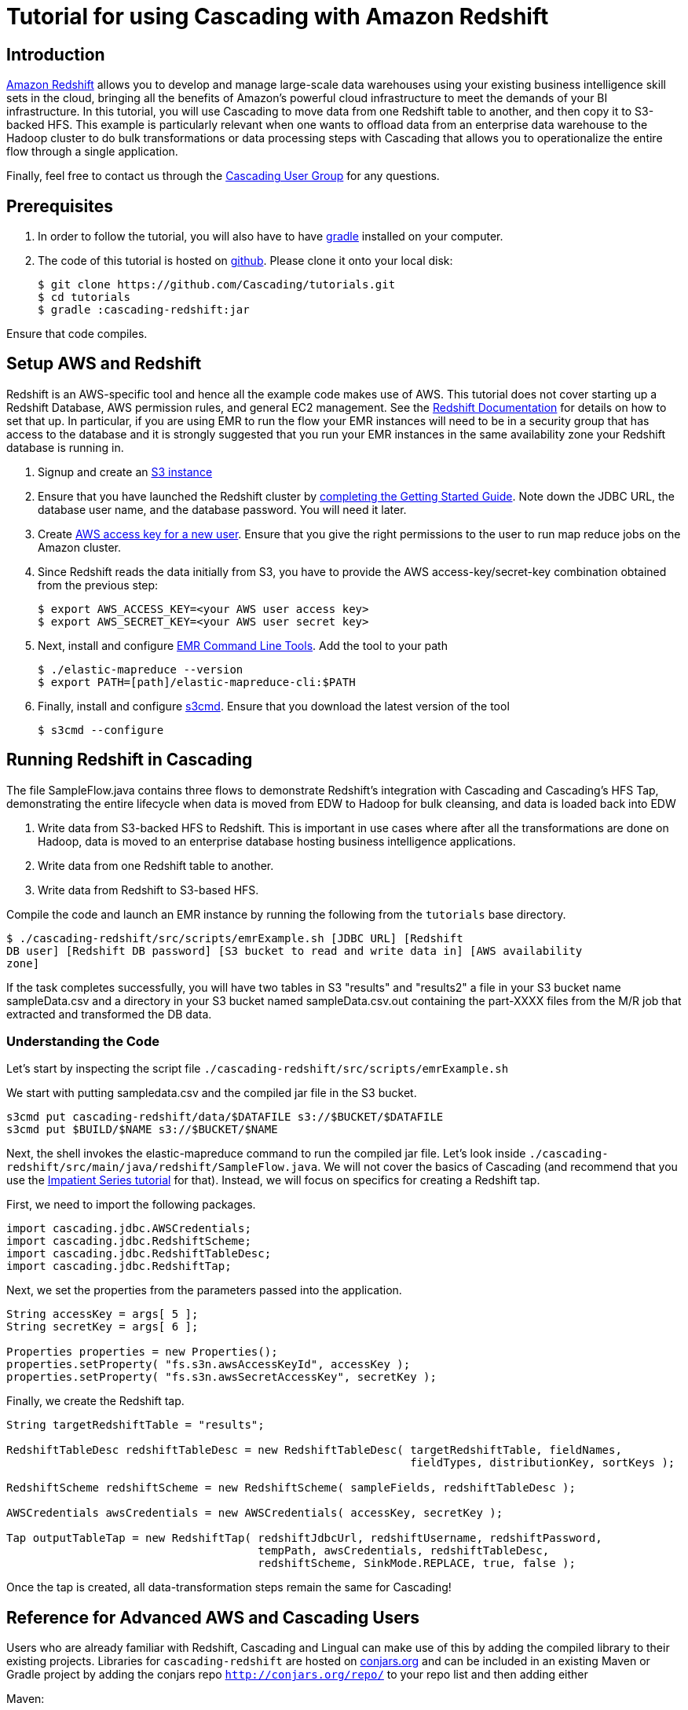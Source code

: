 # Tutorial for using Cascading with Amazon Redshift

Introduction
------------
http://aws.amazon.com/redshift/[Amazon Redshift] allows you to develop and manage 
large-scale data warehouses using your existing business intelligence skill sets 
in the cloud, bringing all the benefits of Amazon’s powerful cloud infrastructure 
to meet the demands of your BI infrastructure. In this tutorial, you will use
 Cascading to move data from one Redshift table to another, and then 
copy it to S3-backed HFS. This example is particularly relevant when one wants to 
offload data from an enterprise data warehouse to the Hadoop cluster to do bulk 
transformations or data processing steps with Cascading that allows you to operationalize 
the entire flow through a single application.

Finally, feel free to contact us through the 
https://groups.google.com/forum/#!forum/cascading-user[Cascading User Group] for any questions.

Prerequisites
-------------

1. In order to follow the tutorial, you will also have to have
http://gradle.org[gradle] installed
on your computer.

2. The code of this tutorial is hosted on
https://github.com/Cascading/tutorials[github]. Please clone it onto your local
disk:

    $ git clone https://github.com/Cascading/tutorials.git
    $ cd tutorials
    $ gradle :cascading-redshift:jar

Ensure that code compiles.

Setup AWS and Redshift
----------------------

Redshift is an AWS-specific tool and hence all the example code makes use of AWS. This 
tutorial does not cover starting up a Redshift Database, AWS permission rules, and 
general EC2 management. See the http://aws.amazon.com/redshift/[Redshift Documentation] 
for details on how to set that up. In particular, if you are using EMR to run the flow 
your EMR instances will need to be in a security group that has access to the database 
and it is strongly suggested that you run your EMR instances in the same availability 
zone your Redshift database is running in.

1. Signup and create an http://aws.amazon.com/s3/[S3 instance]

2. Ensure that you have launched the Redshift cluster by 
http://docs.aws.amazon.com/redshift/latest/gsg/rs-gsg-prereq.html[completing the 
Getting Started Guide]. Note down the JDBC URL, the database user name, and the 
database password. You will need it later.

3. Create https://console.aws.amazon.com/iam/home?#users[AWS access 
key for a new user]. Ensure that you give the right permissions to the user to run 
map reduce jobs on the Amazon cluster.

4. Since Redshift reads the data initially from S3, you have to provide the 
AWS access-key/secret-key combination obtained from the previous step:

    $ export AWS_ACCESS_KEY=<your AWS user access key>
    $ export AWS_SECRET_KEY=<your AWS user secret key>

5. Next, install and configure 
http://docs.aws.amazon.com/ElasticMapReduce/latest/DeveloperGuide/emr-cli-install.html[EMR 
Command Line Tools]. Add the tool to your path

    $ ./elastic-mapreduce --version
    $ export PATH=[path]/elastic-mapreduce-cli:$PATH

6. Finally, install and configure http://s3tools.org/s3cmd[s3cmd]. Ensure that you 
download the latest version of the tool

    $ s3cmd --configure

Running Redshift in Cascading
-----------------------------

The file SampleFlow.java contains three flows to demonstrate Redshift’s integration 
with Cascading and Cascading's HFS Tap, demonstrating the entire lifecycle when data 
is moved from EDW to Hadoop for bulk cleansing, and data is loaded back into EDW

1. Write data from S3-backed HFS to Redshift. This is important in use cases where 
after all the transformations are done on Hadoop, data is moved to an enterprise 
database hosting business intelligence applications.

2. Write data from one Redshift table to another.

3. Write data from Redshift to S3-based HFS. 

Compile the code and launch an EMR instance by running the following from the 
`tutorials` base directory.

    $ ./cascading-redshift/src/scripts/emrExample.sh [JDBC URL] [Redshift 
    DB user] [Redshift DB password] [S3 bucket to read and write data in] [AWS availability 
    zone]

If the task completes successfully, you will have two tables in S3 "results" and 
"results2" a file in your S3 bucket name sampleData.csv and a directory in your S3 
bucket named sampleData.csv.out containing the part-XXXX files from the M/R job that 
extracted and transformed the DB data.

Understanding the Code
~~~~~~~~~~~~~~~~~~~~~~

Let's start by inspecting the script file 
`./cascading-redshift/src/scripts/emrExample.sh`

We start with putting sampledata.csv and the compiled jar file in the S3 bucket. 

[source,shell]
----
s3cmd put cascading-redshift/data/$DATAFILE s3://$BUCKET/$DATAFILE
s3cmd put $BUILD/$NAME s3://$BUCKET/$NAME
----

Next, the shell invokes the elastic-mapreduce command to run the compiled jar file. Let's 
look inside `./cascading-redshift/src/main/java/redshift/SampleFlow.java`. We will not 
cover the basics of Cascading (and recommend that you use the 
http://docs.cascading.org/impatient/[Impatient Series tutorial] for that). Instead, 
we will focus on specifics for creating a Redshift tap.

First, we need to import the following packages.

[source,java]
----
import cascading.jdbc.AWSCredentials;
import cascading.jdbc.RedshiftScheme;
import cascading.jdbc.RedshiftTableDesc;
import cascading.jdbc.RedshiftTap;
----

Next, we set the properties from the parameters passed into the application.

[source,java]
----
String accessKey = args[ 5 ];
String secretKey = args[ 6 ];

Properties properties = new Properties();
properties.setProperty( "fs.s3n.awsAccessKeyId", accessKey );
properties.setProperty( "fs.s3n.awsSecretAccessKey", secretKey );
----

Finally, we create the Redshift tap.

[source,java]
----
String targetRedshiftTable = "results";

RedshiftTableDesc redshiftTableDesc = new RedshiftTableDesc( targetRedshiftTable, fieldNames, 
                                                             fieldTypes, distributionKey, sortKeys );

RedshiftScheme redshiftScheme = new RedshiftScheme( sampleFields, redshiftTableDesc );

AWSCredentials awsCredentials = new AWSCredentials( accessKey, secretKey );

Tap outputTableTap = new RedshiftTap( redshiftJdbcUrl, redshiftUsername, redshiftPassword, 
                                      tempPath, awsCredentials, redshiftTableDesc, 
                                      redshiftScheme, SinkMode.REPLACE, true, false );
----

Once the tap is created, all data-transformation steps remain the same for Cascading! 

Reference for Advanced AWS and Cascading Users
----------------------------------------------

Users who are already familiar with Redshift, Cascading and Lingual can make use of 
this by adding the compiled library to their existing projects. Libraries for 
`cascading-redshift` are hosted on http://conjars.org[conjars.org] and can be included 
in an existing Maven or Gradle project by adding the conjars repo 
`http://conjars.org/repo/` to your repo list and then adding either

Maven:


`<dependency>` +
`<groupId>cascading</groupId>` +
`<artifactId>cascading-jdbc-redshift</artifactId>` +
`<version>2.2</version>` +
`</dependency>` +


Gradle:

`compile group: 'cascading', name: 'cascading-redshift', version: '2.2'`




